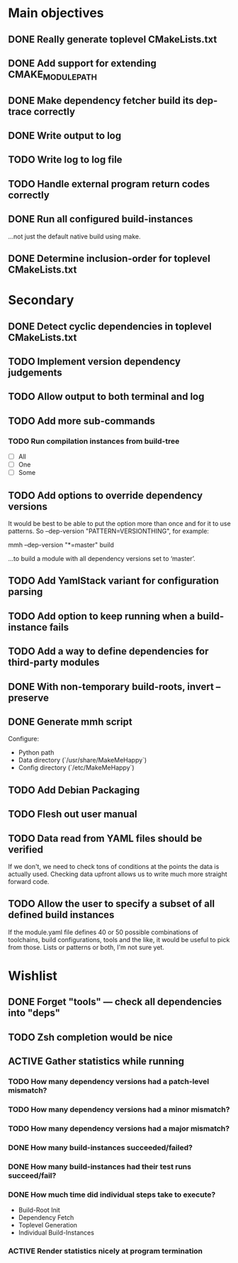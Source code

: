 * Main objectives
** DONE Really generate toplevel CMakeLists.txt
** DONE Add support for extending CMAKE_MODULE_PATH
** DONE Make dependency fetcher build its dep-trace correctly
** DONE Write output to log
** TODO Write log to log file
** TODO Handle external program return codes correctly
** DONE Run all configured build-instances
…not just the default native build using make.
** DONE Determine inclusion-order for toplevel CMakeLists.txt
* Secondary
** DONE Detect cyclic dependencies in toplevel CMakeLists.txt
** TODO Implement version dependency judgements
** TODO Allow output to both terminal and log
** TODO Add more sub-commands
*** TODO Run compilation instances from build-tree
- [ ] All
- [ ] One
- [ ] Some
** TODO Add options to override dependency versions
It would be best to be able to put the option more than once and for it to use
patterns. So --dep-version "PATTERN=VERSIONTHING", for example:

  mmh --dep-version "*=master" build

…to build a module with all dependency versions set to ‘master’.
** TODO Add YamlStack variant for configuration parsing
** TODO Add option to keep running when a build-instance fails
** TODO Add a way to define dependencies for third-party modules
** DONE With non-temporary build-roots, invert --preserve
** DONE Generate mmh script
Configure:
- Python path
- Data directory (`/usr/share/MakeMeHappy`)
- Config directory (`/etc/MakeMeHappy`)
** TODO Add Debian Packaging
** TODO Flesh out user manual
** TODO Data read from YAML files should be verified
If we don't, we need to check tons of conditions at the points the data is
actually used. Checking data upfront allows us to write much more straight
forward code.
** TODO Allow the user to specify a subset of all defined build instances
If the module.yaml file defines 40 or 50 possible combinations of toolchains,
build configurations, tools and the like, it would be useful to pick from
those. Lists or patterns or both, I'm not sure yet.
* Wishlist
** DONE Forget "tools" — check all dependencies into "deps"
** TODO Zsh completion would be nice
** ACTIVE Gather statistics while running
*** TODO How many dependency versions had a patch-level mismatch?
*** TODO How many dependency versions had a minor mismatch?
*** TODO How many dependency versions had a major mismatch?
*** DONE How many build-instances succeeded/failed?
*** DONE How many build-instances had their test runs succeed/fail?
*** DONE How much time did individual steps take to execute?
- Build-Root Init
- Dependency Fetch
- Toplevel Generation
- Individual Build-Instances
*** ACTIVE Render statistics nicely at program termination
